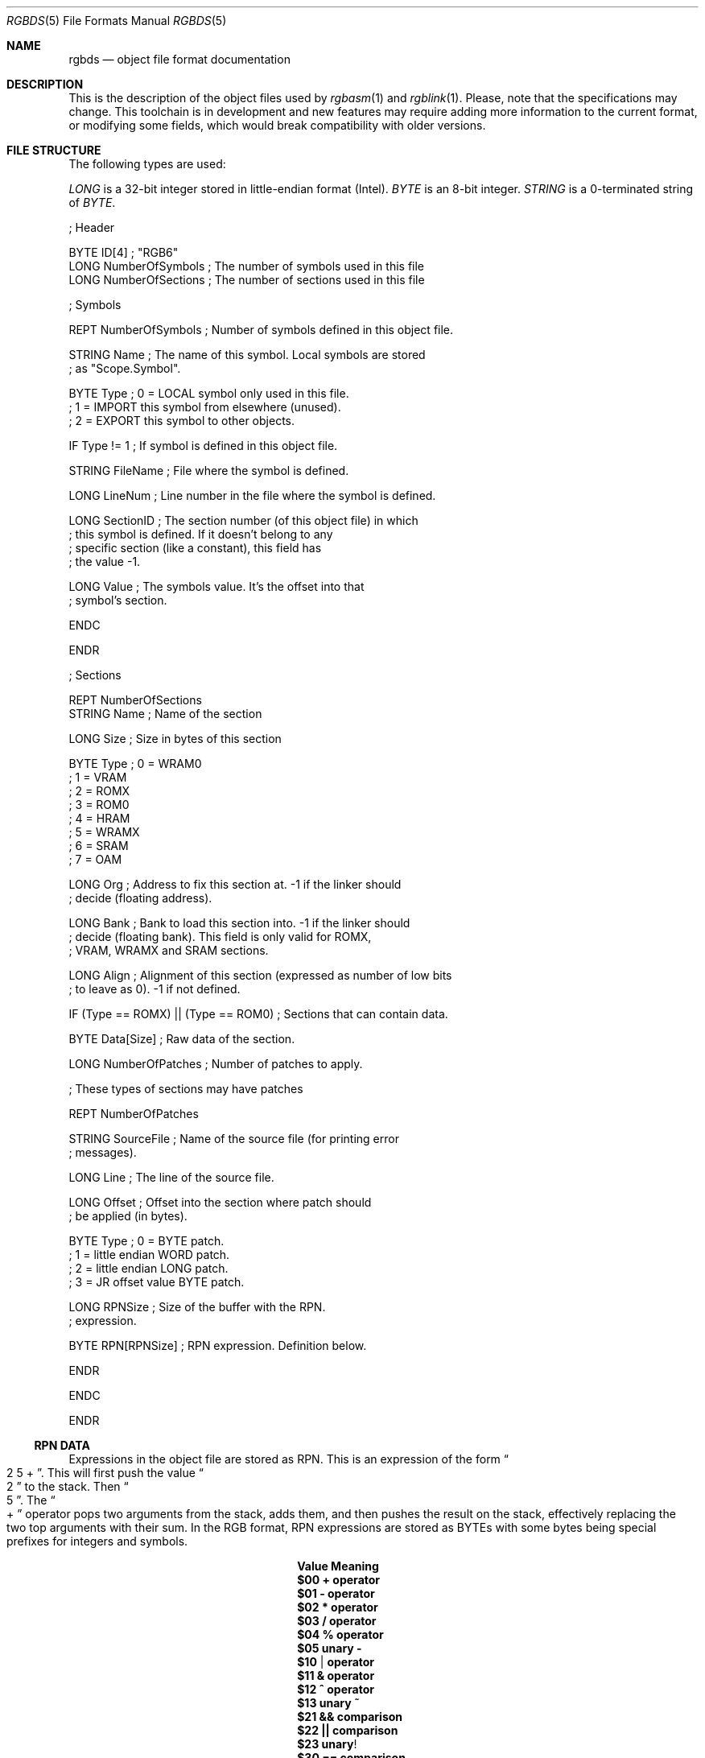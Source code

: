 .\"
.\" This file is part of RGBDS.
.\"
.\" Copyright (c) 2017-2018, Antonio Nino Diaz and RGBDS contributors.
.\"
.\" SPDX-License-Identifier: MIT
.\"
.Dd January 26, 2018
.Dt RGBDS 5
.Os RGBDS Manual
.Sh NAME
.Nm rgbds
.Nd object file format documentation
.Sh DESCRIPTION
This is the description of the object files used by
.Xr rgbasm 1
and
.Xr rgblink 1 .
Please, note that the specifications may change.
This toolchain is in development and new features may require adding more
information to the current format, or modifying some fields, which would break
compatibility with older versions.
.Pp
.Sh FILE STRUCTURE
The following types are used:
.Pp
.Ar LONG
is a 32‐bit integer stored in little‐endian format (Intel).
.Ar BYTE
is an 8‐bit integer.
.Ar STRING
is a 0‐terminated string of
.Ar BYTE .
.Pp
.Bd -literal
; Header

BYTE    ID[4]            ; "RGB6"
LONG    NumberOfSymbols  ; The number of symbols used in this file
LONG    NumberOfSections ; The number of sections used in this file

; Symbols

REPT    NumberOfSymbols   ; Number of symbols defined in this object file.

    STRING  Name          ; The name of this symbol. Local symbols are stored
                          ; as "Scope.Symbol".

    BYTE    Type          ; 0 = LOCAL symbol only used in this file.
                          ; 1 = IMPORT this symbol from elsewhere (unused).
                          ; 2 = EXPORT this symbol to other objects.

    IF      Type != 1     ; If symbol is defined in this object file.

        STRING  FileName  ; File where the symbol is defined.

        LONG    LineNum   ; Line number in the file where the symbol is defined.

        LONG    SectionID ; The section number (of this object file) in which
                          ; this symbol is defined. If it doesn't belong to any
                          ; specific section (like a constant), this field has
                          ; the value -1.

        LONG    Value     ; The symbols value. It's the offset into that
                          ; symbol's section.

    ENDC

ENDR

; Sections

REPT NumberOfSections
    STRING  Name  ; Name of the section

    LONG    Size  ; Size in bytes of this section

    BYTE    Type  ; 0 = WRAM0
                  ; 1 = VRAM
                  ; 2 = ROMX
                  ; 3 = ROM0
                  ; 4 = HRAM
                  ; 5 = WRAMX
                  ; 6 = SRAM
                  ; 7 = OAM

    LONG    Org   ; Address to fix this section at. -1 if the linker should
                  ; decide (floating address).

    LONG    Bank  ; Bank to load this section into. -1 if the linker should
                  ; decide (floating bank). This field is only valid for ROMX,
                  ; VRAM, WRAMX and SRAM sections.

    LONG    Align ; Alignment of this section (expressed as number of low bits
                  ; to leave as 0). -1 if not defined.

    IF      (Type == ROMX) || (Type == ROM0) ; Sections that can contain data.

        BYTE    Data[Size]      ; Raw data of the section.

        LONG    NumberOfPatches ; Number of patches to apply.

        ; These types of sections may have patches

        REPT    NumberOfPatches

            STRING  SourceFile   ; Name of the source file (for printing error
                                 ; messages).

            LONG    Line         ; The line of the source file.

            LONG    Offset       ; Offset into the section where patch should
                                 ; be applied (in bytes).

            BYTE    Type         ; 0 = BYTE patch.
                                 ; 1 = little endian WORD patch.
                                 ; 2 = little endian LONG patch.
                                 ; 3 = JR offset value BYTE patch.

            LONG    RPNSize      ; Size of the buffer with the RPN.
                                 ; expression.

            BYTE    RPN[RPNSize] ; RPN expression. Definition below.

        ENDR

    ENDC

ENDR
.Ed
.Ss RPN DATA
Expressions in the object file are stored as RPN.
This is an expression of the form
.Do 2 5 + Dc .
This will first push the value
.Do 2 Dc to the stack.
Then
.Do 5 Dc .
The
.Do + Dc operator pops two arguments from the stack, adds them, and then pushes
the result on the stack, effectively replacing the two top arguments with their
sum.
In the RGB format, RPN expressions are stored as BYTEs with some bytes being
special prefixes for integers and symbols.
.Pp
.Bl -column -offset indent ".Sy String" ".Sy String"
.It Sy Value Ta Sy Meaning
.It Li $00 Ta Li + operator
.It Li $01 Ta Li - operator
.It Li $02 Ta Li * operator
.It Li $03 Ta Li / operator
.It Li $04 Ta Li % operator
.It Li $05 Ta Li unary -
.It Li $10 Ta Li | operator
.It Li $11 Ta Li & operator
.It Li $12 Ta Li ^ operator
.It Li $13 Ta Li unary ~
.It Li $21 Ta Li && comparison
.It Li $22 Ta Li || comparison
.It Li $23 Ta Li unary !
.It Li $30 Ta Li == comparison
.It Li $31 Ta Li != comparison
.It Li $32 Ta Li > comparison
.It Li $33 Ta Li < comparison
.It Li $34 Ta Li >= comparison
.It Li $35 Ta Li <= comparison
.It Li $40 Ta Li << comparison
.It Li $41 Ta Li >> comparison
.It Li $50 Ta Li BANK(symbol),
a
.Ar LONG
Symbol ID follows.
.It Li $51 Ta Li BANK(section_name),
a null-terminated string follows.
.It Li $52 Ta Li Current BANK() .
.It Li $60 Ta Li HRAMCheck.
Check if the value is in HRAM, AND it with 0xFF.
.It Li $80 Ta Ar LONG
integer follows.
.It Li $81 Ta Ar LONG
Symbol ID follows.
.El
.Pp
.Sh SEE ALSO
.Xr rgbasm 1 ,
.Xr rgblink 1 ,
.Xr rgbds 7 ,
.Xr gbz80 7
.Sh HISTORY
.Nm rgbds
was originally written by Carsten S\(/orensen as part of the ASMotor package,
and was later packaged in RGBDS by Justin Lloyd.
It is now maintained by a number of contributors at
.Lk https://github.com/rednex/rgbds .
